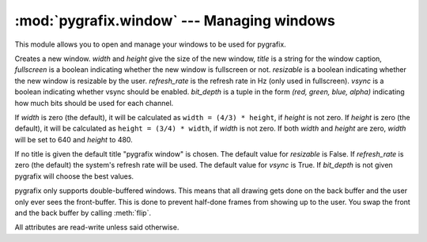 :mod:`pygrafix.window` --- Managing windows
===========================================

.. module:: pygrafix.window

This module allows you to open and manage your windows to be used for pygrafix.

.. class:: Window([width[, height[, title[, fullscreen[, resizable[, refresh_rate[, vsync[, bit_depth]]]]]]]])

    Creates a new window. *width* and *height* give the size of the new window, *title* is a string for the window caption, *fullscreen* is a boolean indicating whether the new window is fullscreen or not. *resizable* is a boolean indicating whether the new window is resizable by the user. *refresh_rate* is the refresh rate in Hz (only used in fullscreen). *vsync* is a boolean indicating whether vsync should be enabled. *bit_depth* is a tuple in the form *(red, green, blue, alpha)* indicating how much bits should be used for each channel.

    If *width* is zero (the default), it will be calculated as ``width = (4/3) * height``, if *height* is not zero. If *height* is zero (the default), it will be calculated as ``height = (3/4) * width``, if *width* is not zero. If both *width* and *height* are zero, *width* will be set to 640 and *height* to 480.

    If no title is given the default title "pygrafix window" is chosen. The default value for *resizable* is False. If *refresh_rate* is zero (the default) the system's refresh rate will be used. The default value for *vsync* is True. If *bit_depth* is not given pygrafix will choose the best values.

    pygrafix only supports double-buffered windows. This means that all drawing gets done on the back buffer and the user only ever sees the front-buffer. This is done to prevent half-done frames from showing up to the user. You swap the front and the back buffer by calling :meth:`flip`.

    All attributes are read-write unless said otherwise.

    .. attribute:: width

        The width of the screen in pixels.

    .. attribute:: height

        The height of the screen in pixels.

    .. attribute:: size

        The size of the window in the form *(width, height)*.

    .. attribute:: position

        The position of the window in the form *(x, y)*. *x* and *y* are measured in pixels relative to the topleft of the screen.

    .. attribute:: resizable

        A boolean indicating if the window is resizable by the user (you can always resize the window from the code). Read-only.

    .. attribute:: refresh_rate

        The refresh rate of the window. Only applicable in full-screen. Read-only.

    .. attribute:: vsync

        A boolean indicating whether vsync is enabled or not.

    .. attribute:: mouse_cursor

        Defines the cursor mode. Legal modes are *"normal"*, *"hidden"* and *"captured"*. In normal mode the regular hardware cursor is used and all mouse position functions work normally. In hidden mode everything is the same, except the cursor is not shown. Captured mode is radically different, the cursor is hidden and is not blocked by window boundaries. This last mode is commonly used for first-person-shooters.

    .. attribute:: key_repeat

        A boolean indicating whether key repeating is enabled or not.

    .. attribute:: title

        The title of this window.

    .. attribute:: fullscreen

        A boolean indicating whether the window is fullscreen or not.

    .. method:: close()

        Closes the window.

    .. method:: is_open()

        Returns whether the window is open or not.

    .. method:: poll_events()

        Calling this will pump through new window events like keypresses. Call this at least once per frame.

    .. method:: wait_events()

        Does the same as the :meth:`poll_events` but sleeps the process until an event is triggered.

    .. method:: minimize()

        Minimizes the window.

    .. method:: restore()

        Restores the window.

    .. method:: has_focus()

        Returns a boolean indicating whether this window has focus.

    .. method:: is_minimized()

        Returns a boolean indicating if the window is minimized.

    .. method:: switch_to()

        Makes this window the active window (the window that is drawn on).

    .. method:: flip()

        This flips the front and the back and makes everything that has been drawn visible to the user. Call this once per frame.

    .. method:: get_mouse_position()

        Returns the position of the mouse relative to the topleft of the screen in the form *(x, y)*.

    .. method set_mouse_position(x, y)

        Sets the position of the mouse to *(x, y)* relative to the topleft of the screen.

    .. method:: is_key_pressed(key)

        Returns True if *key* is pressed, else False. *key* can be a key constant from :mod:`pygrafix.window.key` or an alphanumeric string of length one (for example *"A"*).

    .. method:: is_mouse_button_pressed(button)

        Returns True if *button* is pressed, else False. *button* can be a mouse button constant from :mod:`pygrafix.window.mouse`.

    .. method:: clear([red[, green[, blue]]])

        Clears the whole screen to the given color.

    .. method:: get_screen_data([position[, size[, buffer]]])

        Returns an :class:`~pygrafix.image.ImageData` object containing the current contents of the screen. You can select a sub-part of the screen with *position* and *size*. Position must have the form *(x, y)* and size *(width, height)*. The optional argument *buffer* may be *"front"* or *"back"* and defaults to *"front"*. The front buffer is what the user currently sees, the back buffer is the buffer you do your drawing on.

    .. method:: save_screenshot(filename[, file])

        Saves a screenshot of this window into a file. If *file* is given *filename* will be used as a hint for the filetype.

    .. method:: get_fps()

        Returns the frames per second. This value is calculated from how often :meth:`flip` gets called with an algorithm that slightly smoothes out FPS changes.




.. function:: get_active_window()

    Returns the active window. The active window is the window any draw calls will target.

.. function:: get_open_windows()

    Returns a list of all opened windows.

.. function:: get_video_modes()

    Returns a list of all legal video modes in the form *(width, height, (redbits, greenbits, bluebits))*.

.. function:: get_desktop_video_mode()

    Returns the desktop video mode in the form *(width, height, (redbits, greenbits, bluebits))*.
